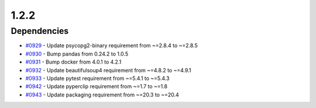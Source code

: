
=====
1.2.2
=====


Dependencies
--------------------
* `#0929 <https://github.com/InstituteforDiseaseModeling/idmtools/issues/929>`_ - Update psycopg2-binary requirement from ~=2.8.4 to ~=2.8.5
* `#0930 <https://github.com/InstituteforDiseaseModeling/idmtools/issues/930>`_ - Bump pandas from 0.24.2 to 1.0.5
* `#0931 <https://github.com/InstituteforDiseaseModeling/idmtools/issues/931>`_ - Bump docker from 4.0.1 to 4.2.1
* `#0932 <https://github.com/InstituteforDiseaseModeling/idmtools/issues/932>`_ - Update beautifulsoup4 requirement from ~=4.8.2 to ~=4.9.1
* `#0933 <https://github.com/InstituteforDiseaseModeling/idmtools/issues/933>`_ - Update pytest requirement from ~=5.4.1 to ~=5.4.3
* `#0942 <https://github.com/InstituteforDiseaseModeling/idmtools/issues/942>`_ - Update pyperclip requirement from ~=1.7 to ~=1.8
* `#0943 <https://github.com/InstituteforDiseaseModeling/idmtools/issues/943>`_ - Update packaging requirement from ~=20.3 to ~=20.4
